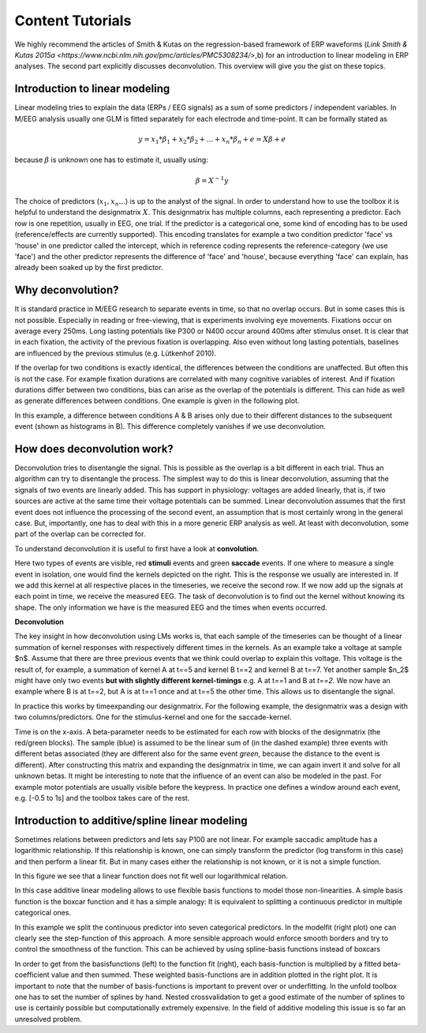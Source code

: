 Content Tutorials
==================
We highly recommend the articles of Smith & Kutas on the regression-based framework of ERP waveforms (`Link Smith & Kutas 2015a <https://www.ncbi.nlm.nih.gov/pmc/articles/PMC5308234/>`,b) for an introduction to linear modeling in ERP analyses. The second part explicitly discusses deconvolution. This overview will give you the gist on these topics.

Introduction to linear modeling
----------------------------------
Linear modeling tries to explain the data (ERPs / EEG signals) as a sum of some predictors / independent variables. In M/EEG analysis usually one GLM is fitted separately for each electrode and time-point. It can be formally stated as

.. math::
  y = x_1*\beta_1 + x_2*\beta_2 + ... + x_n*\beta_n + e = X\beta +e

because  :math:`\beta` is unknown one has to estimate it, usually using:

.. math::
  \beta = X^{-1}y


The choice of predictors (:math:`x_1,x_n...`) is up to the analyst of the signal. In order to understand how to use the toolbox it is helpful to understand the designmatrix :math:`X`. This designmatrix has multiple columns, each representing a predictor. Each row is one repetition, usually in EEG, one trial. If the predictor is a categorical one, some kind of encoding has to be used (reference/effects are currently supported). This encoding translates for example a two condition predictor 'face' vs 'house' in one predictor called the intercept, which in reference coding represents the reference-category (we use 'face') and the other predictor represents the difference of 'face' and 'house', because everything 'face' can explain, has already been soaked up by the first predictor.


Why deconvolution?
--------------------
It is standard practice in M/EEG research to separate events in time, so that no overlap occurs. But in some cases this is not possible. Especially in reading or free-viewing, that is experiments involving eye movements. Fixations occur on average every 250ms. Long lasting potentials like P300 or N400 occur around 400ms after stimulus onset. It is clear that in each fixation, the activity of the previous fixation is overlapping. Also even without long lasting potentials, baselines are influenced by the previous stimulus (e.g. Lütkenhof 2010).

If the overlap for two conditions is exactly identical, the differences between the conditions are unaffected. But often this is not the case. For example fixation durations are correlated with many cognitive variables of interest. And if fixation durations differ between two conditions, bias can arise as the overlap of the potentials is different. This can hide as well as generate differences between conditions. One example is given in the following plot.

.. image:: ../../docs/tutorials/deconvolutionProblem.png

In this example, a difference between conditions A & B arises only due to their different distances to the subsequent event (shown as histograms in B). This difference completely vanishes if we use deconvolution.

How does deconvolution work?
----------------------------
Deconvolution tries to disentangle the signal. This is possible as the overlap is a bit different in each trial. Thus an algorithm can try to disentangle the process. The simplest way to do this is linear deconvolution, assuming that the signals of two events are linearly added. This has support in physiology: voltages are added linearly, that is, if two sources are active at the same time their voltage potentials can be summed. Linear deconvolution assumes that the first event does not influence the processing of the second event, an assumption that is most certainly wrong in the general case. But, importantly, one has to deal with this in a more generic ERP analysis as well. At least with deconvolution, some part of the overlap can be corrected for.

To understand deconvolution it is useful to first have a look at **convolution**.

.. image:: ../../docs/tutorials/convolutionExplanation.png

Here two types of events are visible, red **stimuli** events and green **saccade** events. If one where to measure a single event in isolation, one would find the kernels depicted on the right. This is the response we usually are interested in. If we add this kernel at all respective places in the timeseries, we receive the second row. If we now add up the signals at each point in time, we receive the measured EEG. The task of deconvolution is to find out the kernel without knowing its shape. The only information we have is the measured EEG and the times when events occurred.

**Deconvolution**

The key insight in how deconvolution using LMs works is, that each sample of the timeseries can be thought of a linear summation of kernel responses with respectively different times in the kernels. As an example take a voltage at sample $n$. Assume that there are three previous events that we think could overlap to explain this voltage. This voltage is the result of, for example, a summation of kernel A at t==5 and kernel B t==2 and kernel B at t==7. Yet another sample $n_2$ might have only two events **but with slightly different kernel-timings** e.g. A at t==1 and B at *t==2*. We now have an example where B is at t==2, but A is at t==1 once and at t==5 the other time. This allows us to disentangle the signal.

In practice this works by timeexpanding our designmatrix. For the following example, the designmatrix was a design with two columns/predictors. One for the stimulus-kernel and one for the saccade-kernel.

.. image:: ../../docs/tutorials/deconvolutionExplanaion.png

Time is on the x-axis. A beta-parameter needs to be estimated for each row with blocks of the designmatrix (the red/green blocks). The sample (blue) is assumed to be the linear sum of (in the dashed example) three events with different betas associated (they are different also for the same event *green*, because the distance to the event is different). After constructing this matrix and expanding the designmatrix in time, we can again invert it and solve for all unknown betas. It might be interesting to note that the influence of an event can also be modeled in the past. For example motor potentials are usually visible before the keypress. In practice one defines a window around each event, e.g. [-0.5 to 1s] and the toolbox takes care of the rest.

Introduction to additive/spline linear modeling
------------------------------------------------
Sometimes relations between predictors and lets say P100 are not linear. For example saccadic amplitude has a logarithmic relationship. If this relationship is known, one can simply transform the predictor (log transform in this case) and then perform a linear fit. But in many cases either the relationship is not known, or it is not a simple function.

.. image:: ../../docs/tutorials/nonlinear1.png

In this figure we see that a linear function does not fit well our logarithmical relation.

In this case additive linear modeling allows to use flexible basis functions to model those non-linearities. A simple basis function is the boxcar function and it has a simple analogy: It is equivalent to splitting a continuous predictor in multiple categorical ones.

.. image:: ../../docs/tutorials/nonlinear_boxcar.png

In this example we split the continuous predictor into seven categorical predictors. In the modelfit (right plot) one can clearly see the step-function of this approach. A more sensible approach would enforce smooth borders and try to control the smoothness of the function. This can be achieved by using spline-basis functions instead of boxcars

.. image:: ../../docs/tutorials/nonlinear_spline.png

In order to get from the basisfunctions (left) to the function fit (right), each basis-function is multiplied by a fitted beta-coefficient value and then summed. These weighted basis-functions are in addition plotted in the right plot. It is important to note that the number of basis-functions is important to prevent over or underfitting. In the unfold toolbox one has to set the number of splines by hand. Nested crossvalidation to get a good estimate of the number of splines to use is certainly possible but computationally extremely expensive. In the field of additive modeling this issue is so far an unresolved problem.
